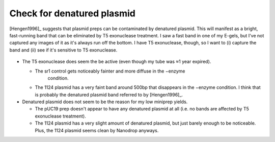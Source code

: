***************************
Check for denatured plasmid
***************************

[Hengen1996]_ suggests that plasmid preps can be contaminated by denatured 
plasmid.  This will manifest as a bright, fast-running band that can be 
eliminated by T5 exonuclease treatment.  I saw a fast band in one of my E-gels, 
but I've not captured any images of it as it's always run off the bottom.  I 
have T5 exonuclease, though, so I want to (i) capture the band and (ii) see if 
it's sensitive to T5 exonuclease.

.. protocol:: 20220921_t5_exo.pdf

.. figure:: 20220921_t5_exo.svg

- The T5 exonuclease does seem the be active (even though my tube was ≈1 year 
  expired).

  - The sr1 control gets noticeably fainter and more diffuse in the −enzyme 
     condition.

  - The 1124 plasmid has a very faint band around 500bp that disappears in the 
    −enzyme condition.  I think that is probably the denatured plasmid band 
    referred to by [Hengen1996]_.

- Denatured plasmid does not seem to be the reason for my low miniprep yields.

  - The pUC19 prep doesn't appear to have any denatured plasmid at all (i.e.  
    no bands are affected by T5 exonuclease treatment).

  - The 1124 plasmid has a very slight amount of denatured plasmid, but just 
    barely enough to be noticeable.  Plus, the 1124 plasmid seems clean by 
    Nanodrop anyways.
